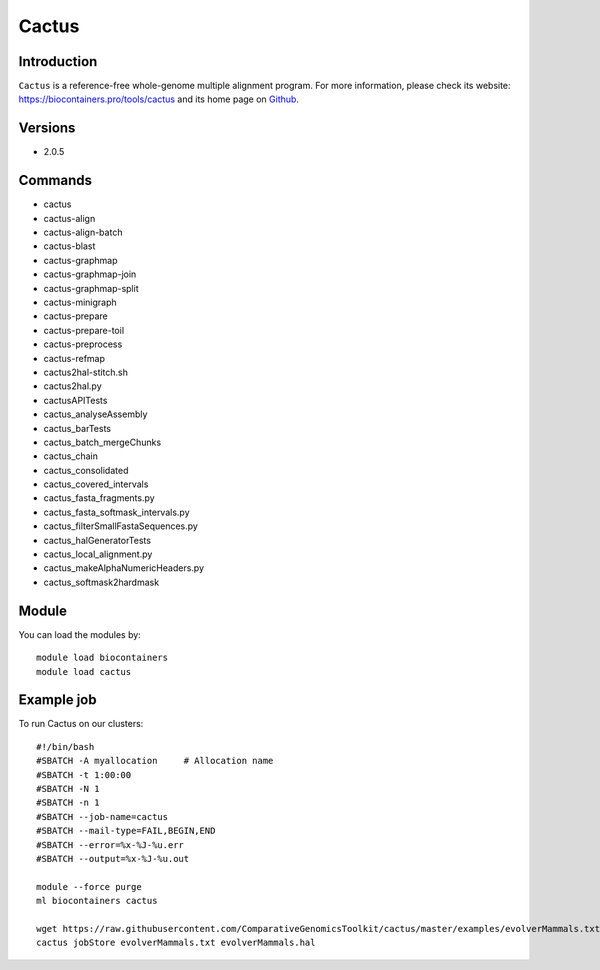 .. _backbone-label:

Cactus
==============================

Introduction
~~~~~~~~
``Cactus`` is a reference-free whole-genome multiple alignment program. For more information, please check its website: https://biocontainers.pro/tools/cactus and its home page on `Github`_.

Versions
~~~~~~~~
- 2.0.5

Commands
~~~~~~~
- cactus
- cactus-align
- cactus-align-batch
- cactus-blast
- cactus-graphmap
- cactus-graphmap-join
- cactus-graphmap-split
- cactus-minigraph
- cactus-prepare
- cactus-prepare-toil
- cactus-preprocess
- cactus-refmap
- cactus2hal-stitch.sh
- cactus2hal.py
- cactusAPITests
- cactus_analyseAssembly
- cactus_barTests
- cactus_batch_mergeChunks
- cactus_chain
- cactus_consolidated
- cactus_covered_intervals
- cactus_fasta_fragments.py
- cactus_fasta_softmask_intervals.py
- cactus_filterSmallFastaSequences.py
- cactus_halGeneratorTests
- cactus_local_alignment.py
- cactus_makeAlphaNumericHeaders.py
- cactus_softmask2hardmask

Module
~~~~~~~~
You can load the modules by::
    
    module load biocontainers
    module load cactus

Example job
~~~~~
To run Cactus on our clusters::

    #!/bin/bash
    #SBATCH -A myallocation     # Allocation name 
    #SBATCH -t 1:00:00
    #SBATCH -N 1
    #SBATCH -n 1
    #SBATCH --job-name=cactus
    #SBATCH --mail-type=FAIL,BEGIN,END
    #SBATCH --error=%x-%J-%u.err
    #SBATCH --output=%x-%J-%u.out

    module --force purge
    ml biocontainers cactus

    wget https://raw.githubusercontent.com/ComparativeGenomicsToolkit/cactus/master/examples/evolverMammals.txt
    cactus jobStore evolverMammals.txt evolverMammals.hal

.. _Github: https://github.com/ComparativeGenomicsToolkit/cactus

